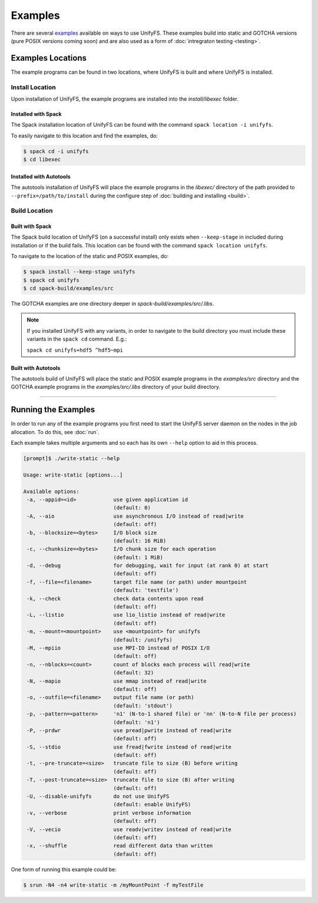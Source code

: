 ********
Examples
********

There are several examples_ available on ways to use UnifyFS. These examples
build into static and GOTCHA versions (pure POSIX versions coming soon) and are
also used as a form of :doc:`intregraton testing <testing>`.

Examples Locations
==================

The example programs can be found in two locations, where UnifyFS is built and
where UnifyFS is installed.

Install Location
----------------

Upon installation of UnifyFS, the example programs are installed into the
*install/libexec* folder.

Installed with Spack
^^^^^^^^^^^^^^^^^^^^

The Spack installation location of UnifyFS can be found with the command
``spack location -i unifyfs``.

To easily navigate to this location and find the examples, do:

.. code-block:: Bash

    $ spack cd -i unifyfs
    $ cd libexec

Installed with Autotools
^^^^^^^^^^^^^^^^^^^^^^^^

The autotools installation of UnifyFS will place the example programs in the
*libexec/* directory of the path provided to ``--prefix=/path/to/install`` during
the configure step of :doc:`building and installing <build>`.

Build Location
--------------

Built with Spack
^^^^^^^^^^^^^^^^

The Spack build location of UnifyFS (on a successful install) only exists when
``--keep-stage`` in included during installation or if the build fails. This
location can be found with the command ``spack location unifyfs``.

To navigate to the location of the static and POSIX examples, do:

.. code-block:: Bash

    $ spack install --keep-stage unifyfs
    $ spack cd unifyfs
    $ cd spack-build/examples/src

The GOTCHA examples are one directory deeper in
*spack-build/examples/src/.libs*.

.. note::

    If you installed UnifyFS with any variants, in order to navigate to the
    build directory you must include these variants in the ``spack cd``
    command. E.g.:

    ``spack cd unifyfs+hdf5 ^hdf5~mpi``

Built with Autotools
^^^^^^^^^^^^^^^^^^^^

The autotools build of UnifyFS will place the static and POSIX example programs
in the *examples/src* directory and the GOTCHA example programs in the
*examples/src/.libs* directory of your build directory.

------------

.. _run-ex-label:

Running the Examples
====================

In order to run any of the example programs you first need to start the UnifyFS
server daemon on the nodes in the job allocation. To do this, see
:doc:`run`.

Each example takes multiple arguments and so each has its own ``--help`` option
to aid in this process.

.. code-block:: none

    [prompt]$ ./write-static --help

    Usage: write-static [options...]

    Available options:
     -a, --appid=<id>            use given application id
                                 (default: 0)
     -A, --aio                   use asynchronous I/O instead of read|write
                                 (default: off)
     -b, --blocksize=<bytes>     I/O block size
                                 (default: 16 MiB)
     -c, --chunksize=<bytes>     I/O chunk size for each operation
                                 (default: 1 MiB)
     -d, --debug                 for debugging, wait for input (at rank 0) at start
                                 (default: off)
     -f, --file=<filename>       target file name (or path) under mountpoint
                                 (default: 'testfile')
     -k, --check                 check data contents upon read
                                 (default: off)
     -L, --listio                use lio_listio instead of read|write
                                 (default: off)
     -m, --mount=<mountpoint>    use <mountpoint> for unifyfs
                                 (default: /unifyfs)
     -M, --mpiio                 use MPI-IO instead of POSIX I/O
                                 (default: off)
     -n, --nblocks=<count>       count of blocks each process will read|write
                                 (default: 32)
     -N, --mapio                 use mmap instead of read|write
                                 (default: off)
     -o, --outfile=<filename>    output file name (or path)
                                 (default: 'stdout')
     -p, --pattern=<pattern>     'n1' (N-to-1 shared file) or 'nn' (N-to-N file per process)
                                 (default: 'n1')
     -P, --prdwr                 use pread|pwrite instead of read|write
                                 (default: off)
     -S, --stdio                 use fread|fwrite instead of read|write
                                 (default: off)
     -t, --pre-truncate=<size>   truncate file to size (B) before writing
                                 (default: off)
     -T, --post-truncate=<size>  truncate file to size (B) after writing
                                 (default: off)
     -U, --disable-unifyfs       do not use UnifyFS
                                 (default: enable UnifyFS)
     -v, --verbose               print verbose information
                                 (default: off)
     -V, --vecio                 use readv|writev instead of read|write
                                 (default: off)
     -x, --shuffle               read different data than written
                                 (default: off)

One form of running this example could be:

.. code-block:: Bash

    $ srun -N4 -n4 write-static -m /myMountPoint -f myTestFile

.. explicit external hyperlink targets

.. _examples: https://github.com/LLNL/UnifyFS/tree/dev/examples/src
